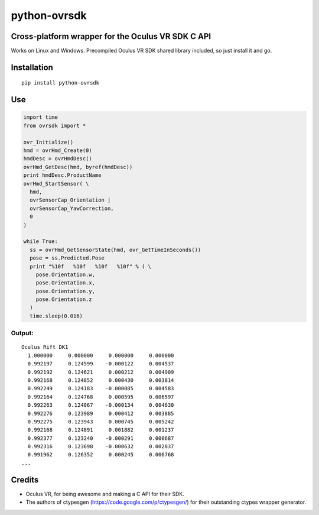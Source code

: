 python-ovrsdk
=============

Cross-platform wrapper for the Oculus VR SDK C API
~~~~~~~~~~~~~~~~~~~~~~~~~~~~~~~~~~~~~~~~~~~~~~~~~~

Works on Linux and Windows. Precompiled Oculus VR SDK shared library included, so just install it and go.

Installation
~~~~~~~~~~~~

::

    pip install python-ovrsdk

Use
~~~

.. code:: python

    import time
    from ovrsdk import *

    ovr_Initialize()
    hmd = ovrHmd_Create(0)
    hmdDesc = ovrHmdDesc()
    ovrHmd_GetDesc(hmd, byref(hmdDesc))
    print hmdDesc.ProductName
    ovrHmd_StartSensor( \
      hmd, 
      ovrSensorCap_Orientation | 
      ovrSensorCap_YawCorrection, 
      0
    )

    while True:
      ss = ovrHmd_GetSensorState(hmd, ovr_GetTimeInSeconds())
      pose = ss.Predicted.Pose
      print "%10f   %10f   %10f   %10f" % ( \
        pose.Orientation.w, 
        pose.Orientation.x, 
        pose.Orientation.y, 
        pose.Orientation.z
      )
      time.sleep(0.016)

Output:
'''''''

::

    Oculus Rift DK1
      1.000000     0.000000     0.000000     0.000000
      0.992197     0.124599    -0.000122     0.004537
      0.992192     0.124621     0.000212     0.004909
      0.992168     0.124852     0.000430     0.003814
      0.992249     0.124183    -0.000085     0.004583
      0.992164     0.124768     0.000595     0.006597
      0.992263     0.124067    -0.000134     0.004630
      0.992276     0.123989     0.000412     0.003885
      0.992275     0.123943     0.000745     0.005242
      0.992168     0.124891     0.001882     0.001237
      0.992377     0.123240    -0.000291     0.000687
      0.992316     0.123698    -0.000632     0.002837
      0.991962     0.126352     0.000245     0.006768
    ...

Credits
~~~~~~~

-  Oculus VR, for being awesome and making a C API for their SDK.
-  The authors of ctypesgen (https://code.google.com/p/ctypesgen/) for
   their outstanding ctypes wrapper generator.